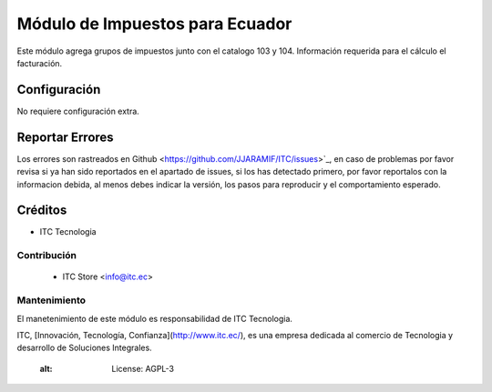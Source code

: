 ================================
Módulo de Impuestos para Ecuador
================================

Este módulo agrega grupos de impuestos junto con el catalogo 103 y 104.
Información requerida para el cálculo el facturación.


Configuración
=============

No requiere configuración extra.


Reportar Errores
================

Los errores son rastreados en Github <https://github.com/JJARAMIF/ITC/issues>`_, en caso de problemas por favor revisa si ya han sido reportados en el apartado de issues,
si los has detectado primero, por favor reportalos con la informacion debida, al menos debes indicar la versión,
los pasos para reproducir y el comportamiento esperado.


Créditos
========

* ITC Tecnologia

Contribución
------------

    * ITC Store <info@itc.ec>

Mantenimiento
-------------

.. image:: http://www.museoelrehilete.org.mx/images/areas-logos/tecnologia-logo.png
   :alt: ITC Store
   :target: http://www.itc.ec

El manetenimiento de este módulo es responsabilidad de ITC Tecnologia.

ITC, [Innovación, Tecnología, Confianza](http://www.itc.ec/), es una empresa dedicada 
al comercio de Tecnologia y desarrollo de Soluciones Integrales.
    :alt: License: AGPL-3
